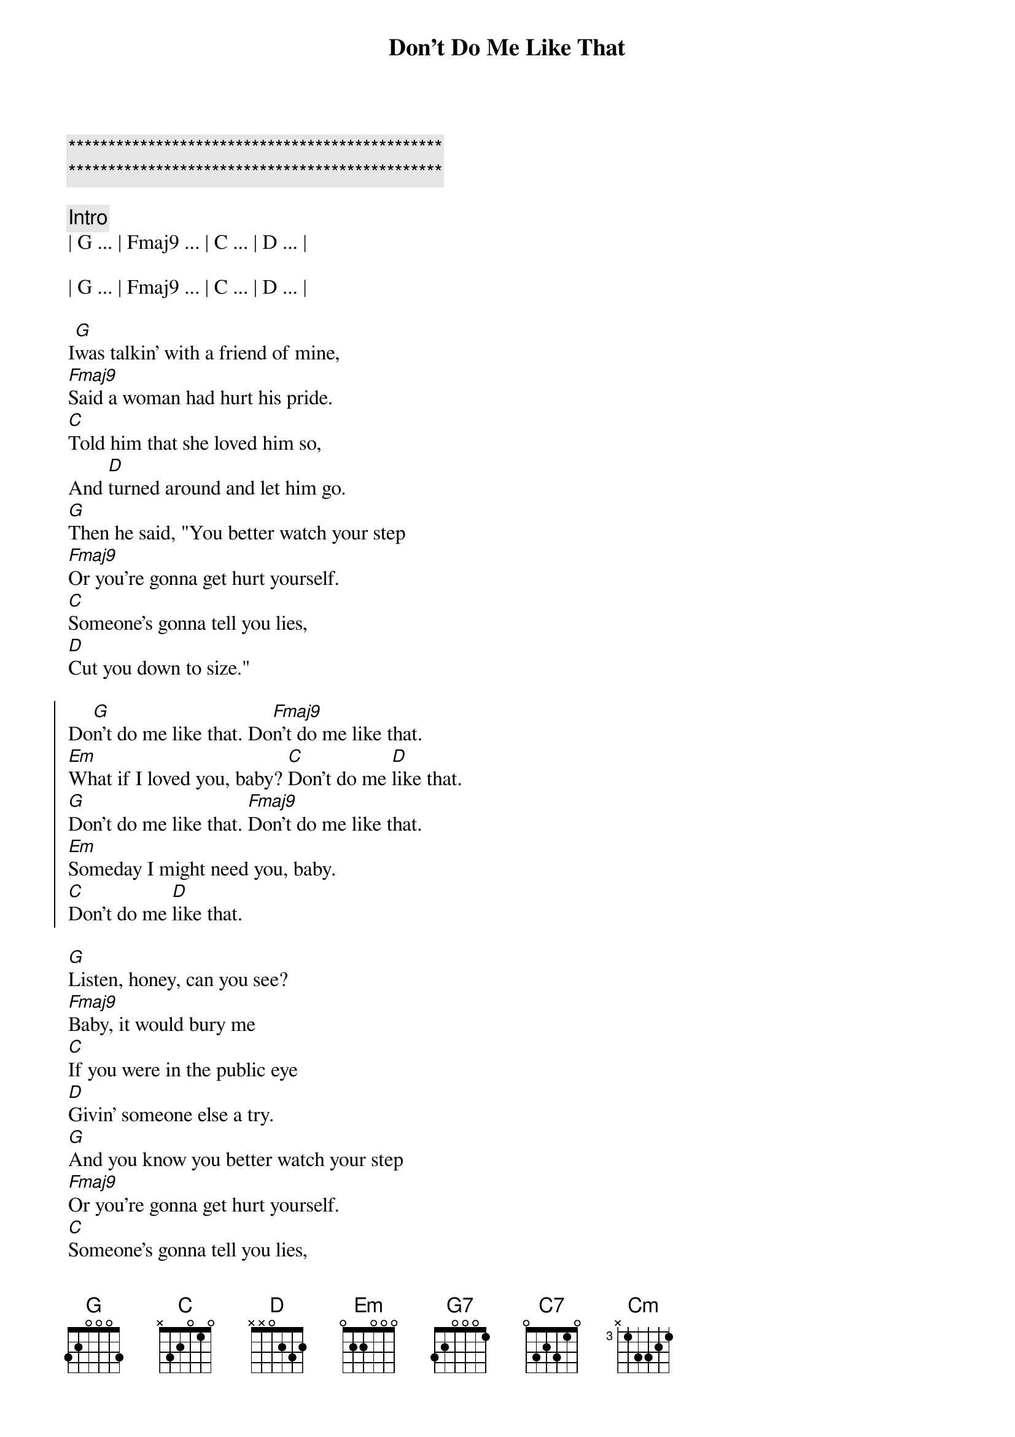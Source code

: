 {title: Don't Do Me Like That}
{artist: Tom Petty}
{key: G}
{duration: 2:20}
{tempo: 116}

{c:***********************************************}
{c:***********************************************}

{comment: Intro}
| G ... | Fmaj9 ... | C ... | D ... | 

| G ... | Fmaj9 ... | C ... | D ... | 

{start_of_verse}
I[G]was talkin' with a friend of mine,
[Fmaj9]Said a woman had hurt his pride.
[C]Told him that she loved him so,
And [D]turned around and let him go.
[G]Then he said, "You better watch your step
[Fmaj9]Or you're gonna get hurt yourself.
[C]Someone's gonna tell you lies,
[D]Cut you down to size."
{end_of_verse}

{start_of_chorus}
Do[G]n't do me like that. Do[Fmaj9]n't do me like that.
[Em]What if I loved you, baby? [C]Don't do me [D]like that.
[G]Don't do me like that. [Fmaj9]Don't do me like that.
[Em]Someday I might need you, baby.
[C]Don't do me [D]like that.
{end_of_chorus}

{start_of_verse}
[G]Listen, honey, can you see?
[Fmaj9]Baby, it would bury me
[C]If you were in the public eye
[D]Givin' someone else a try.
[G]And you know you better watch your step
[Fmaj9]Or you're gonna get hurt yourself.
[C]Someone's gonna tell you lies,
[D]Cut you down to size.
{end_of_verse}

{start_of_chorus}
[G]Don't do me like that. [Fmaj9]Don't do me like that.
[Em]What if I love you baby? Don[C]'t, don't, d[D]on't don't!
[G]Don't do me like that. [Fmaj9]Don't do me like that.
[Em]What if I need you baby? 
[C]Don't do me like tha[D]t.
{end_of_chorus}

{comment: Bridge}
Cause s[G7]omewhere deep down inside,
[C7]Someone is sayin', "Love [G7]doesn't last that [C7]long."
[G7]I got this feelin' inside,
[C7]Night and day .
[Cm]And now I can't take it no mor[D]e.

{start_of_verse}
[G]Listen, honey, can you see?
[Fmaj9]Baby, it would bury me
[C]If you were in the public eye
[D]Givin' someone else a try.
[G]And you know you better watch your step
[Fmaj9]Or you're gonna get hurt yourself.
[C]Someone's gonna tell you lies,
[D]Cut you down to size.
{end_of_verse}

{start_of_chorus}
[G]Don't do me like that. [Fmaj9]Don't do me like that.
[Em]What if I loved you baby? Do[C]n't, don't, [D]don't don't!
[G]Don't do me like that. [Fmaj9]Don't do me like that.
[Em]I just might need you, honey. Don[C]'t do me lik[D]e that.
[G]Don't do me like that. [Fmaj9]Don't do me like that.
[Em]Baby, baby, baby, [C]don't, don't, d[D]on't, don't!
[G]Don't do me like that. [Fmaj9]Don't do me like that.
[Em]Baby, baby, baby..[C].[D]
{end_of_chorus}

